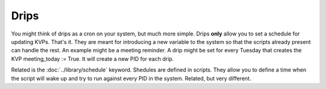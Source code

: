 Drips
=====

You might think of drips as a cron on your system, but much more simple. Drips **only** allow you to set a schedule for updating KVPs. That's it. They are meant for introducing a new variable to the system so that the scripts already present can handle the rest. An example might be a meeting reminder. A drip might be set for every Tuesday that creates the KVP meeting\_today := True. It will create a new PID for each drip.

Related is the :doc:`../library/schedule` keyword. Shedules are defined in scripts. They allow you to define a time when the script will wake up and try to run against every PID in the system. Related, but very different.


